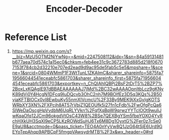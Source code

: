 :PROPERTIES:
:ID:       55396e91-2088-44cd-b2b7-d3c8b28c7f50
:END:
#+title: Encoder-Decoder


* Reference List
1. https://mp.weixin.qq.com/s?__biz=MzU5OTM2NjYwNg==&mid=2247508112&idx=1&sn=84a59131481b677aea70d574c1a15ec0&chksm=feb4ee31c9c3672783d885d218f06707153f784cb2d32210e707ed2ead9d9ac95de5fab5c5e5&mpshare=1&scene=1&srcid=0804WMmP1F3WtTunL1ZKAImC&sharer_shareinfo=5875fa719566044541eceabfc5861703&sharer_shareinfo_first=5875fa719566044541eceabfc5861703&exportkey=n_ChQIAhIQBPj2BsF2tDrT5%2BZP7%2BoxLxKQAgIE97dBBAEAAAAAAJ7jMd%2BC32wAAAAOpnltbLcz9gKNyK89dVj0Y4HcgN1DFcq9IuDQcvb3OhC2nh7M9BOlfEz3D5q3KQs%2B50vjaKFTBlOCx0vl8EwbuKy55nmXIVcmcU%2F33By9MEK9jXxGyIgKOTSWRbXY3XN%2FXPcjh8AT57rVbjZ1QEOUfk5i27fn1cFdb%2FwOfgPcQa6SlWeDaOscgHpVvdbM6UqRLYVkn%2FqfXqBpW9qrwzYYTcIOOt9wuliJwKqaOfq12JCm96okgdVtOsC43W8%2BSe7QEXBgYSm5fbpYOXO4YyRchHXkUH3SqXl9eCP5LKzROWdSuHJ6Tx6M8Dg1OyxtG%2Fer0z7cSe0E9aU8&acctmode=0&pass_ticket=TEO4A0nYyVw8Q1JzG64tSjE6Urd9GEYoTepAhqp9APBCpF5fmgpVAwsydrMTB%2F3x&wx_header=0#rd
